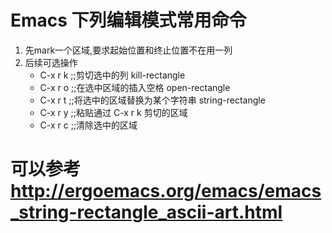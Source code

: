 * Emacs 下列编辑模式常用命令
1. 先mark一个区域,要求起始位置和终止位置不在用一列
2. 后续可选操作
   + C-x r k  ;;剪切选中的列  kill-rectangle
   + C-x r o  ;;在选中区域的插入空格  open-rectangle
   + C-x r t  ;;将选中的区域替换为某个字符串  string-rectangle
   + C-x r y  ;;粘贴通过 C-x r k 剪切的区域
   + C-x r c  ;;清除选中的区域
* 可以参考 http://ergoemacs.org/emacs/emacs_string-rectangle_ascii-art.html 
